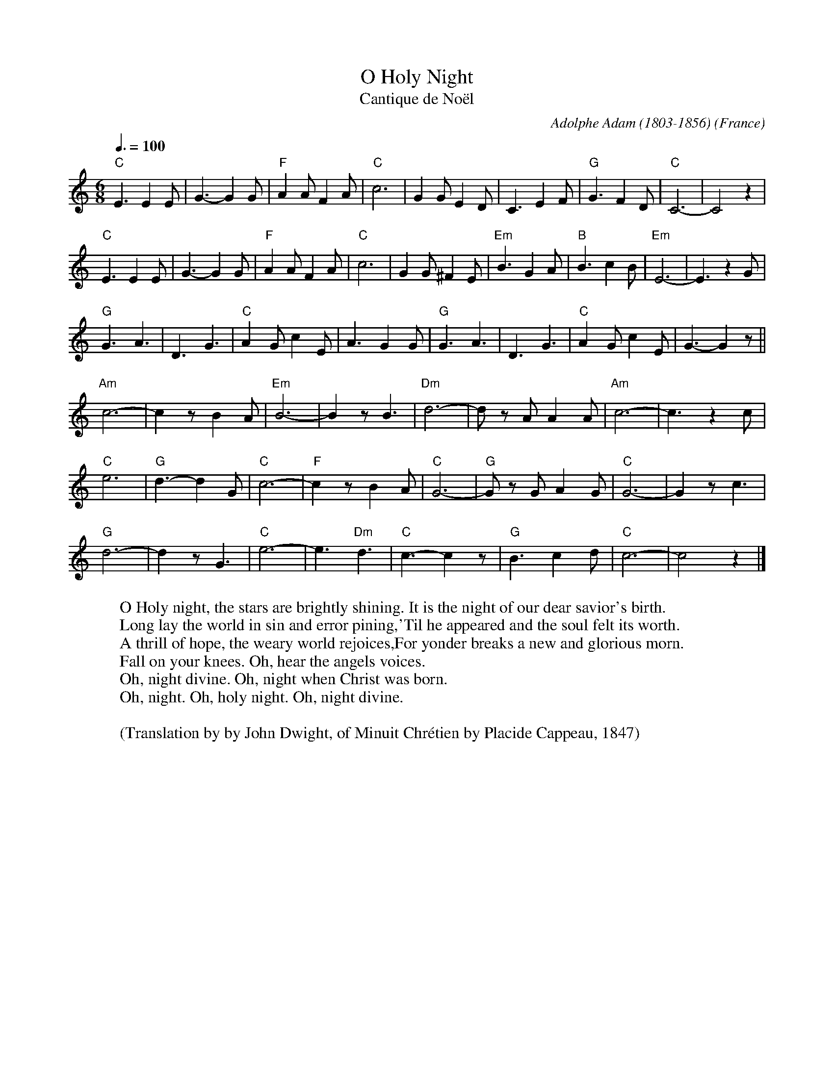 X:15003
T:O Holy Night
T:Cantique de Noël
R:Jig
C:Adolphe Adam (1803-1856)
O:France
Z:Paul Hardy's Xmas Tunebook 2012 (see www.paulhardy.net). Creative Commons cc by-nc-sa licenced.
M:6/8
L:1/8
Q:3/8=100
K:Cmaj
"C"E3 E2 E|G3- G2 G|"F"A2 A F2 A|"C"c6|G2 G E2 D|C3 E2 F|"G"G3 F2 D|"C"C6-|C4 z2|
"C"E3 E2 E|G3- G2 G|"F"A2 A F2 A|"C"c6|G2 G ^F2 E|"Em"B3 G2 A|"B"B3 c2 B|"Em"E6-|E3 z2G|
"G"G3 A3|D3 G3|"C"A2 G c2 E|A3 G2 G|"G"G3 A3|D3 G3|"C"A2 G c2 E|G3- G2 z||
"Am"c6-|c2 z B2 A|"Em"B6-|B2 z B3|"Dm"d6-|d z A A2 A|"Am"c6-|c3 z2 c|
"C"e6|"G"d3- d2 G|"C"c6-|"F"c2 z B2 A|"C"G6-|"G"G z G A2 G|"C"G6-|G2 z c3|
"G"d6-|d2 z G3|"C"e6-|e3 "Dm"d3|"C"c3- c2 z|"G"B3 c2 d|"C"c6-|c4 z2|]
W:O Holy night, the stars are brightly shining. It is the night of our dear savior's birth.
W:Long lay the world in sin and error pining,'Til he appeared and the soul felt its worth.
W:A thrill of hope, the weary world rejoices,For yonder breaks a new and glorious morn.
W:Fall on your knees. Oh, hear the angels voices.
W:Oh, night divine. Oh, night when Christ was born.
W:Oh, night. Oh, holy night. Oh, night divine.
W:
W:(Translation by by John Dwight, of Minuit Chrétien by Placide Cappeau, 1847)

